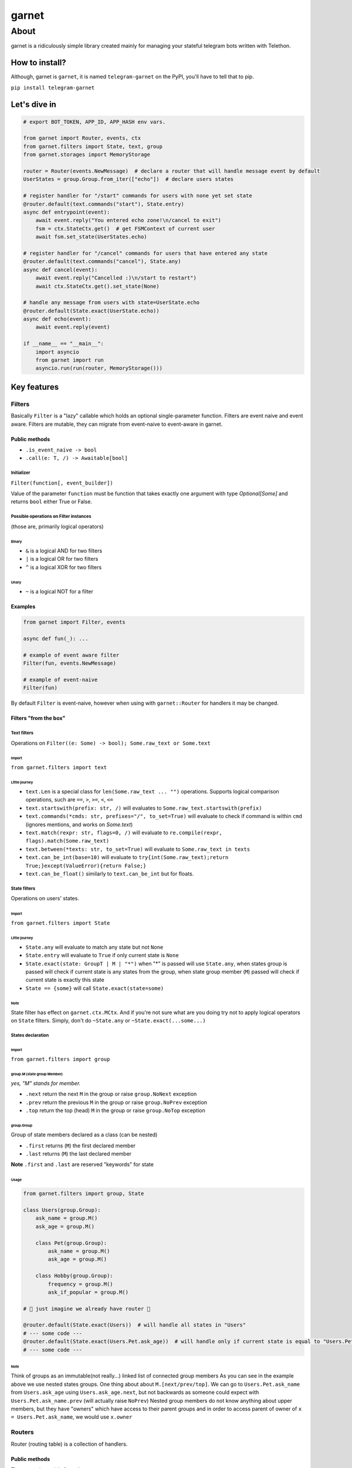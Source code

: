 
garnet
######

About
*****

garnet is a ridiculously simple library created mainly for managing your stateful telegram bots written with Telethon.

.. invisible-content-till-nel
.. _aioredis: https://github.com/aio-libs/aioredis
.. _telethon: https://pypi.org/project/Telethon/
.. _Alex: https://github.com/JrooTJunior


***************
How to install?
***************

Although, garnet is ``garnet``, it is named ``telegram-garnet`` on the PyPI, you'll have to tell that to pip.

``pip install telegram-garnet``


*************
Let's dive in
*************

.. code:: python

    # export BOT_TOKEN, APP_ID, APP_HASH env vars.

    from garnet import Router, events, ctx
    from garnet.filters import State, text, group
    from garnet.storages import MemoryStorage

    router = Router(events.NewMessage)  # declare a router that will handle message event by default
    UserStates = group.Group.from_iter(["echo"])  # declare users states

    # register handler for "/start" commands for users with none yet set state
    @router.default(text.commands("start"), State.entry)
    async def entrypoint(event):
        await event.reply("You entered echo zone!\n/cancel to exit")
        fsm = ctx.StateCtx.get()  # get FSMContext of current user
        await fsm.set_state(UserStates.echo)

    # register handler for "/cancel" commands for users that have entered any state
    @router.default(text.commands("cancel"), State.any)
    async def cancel(event):
        await event.reply("Cancelled :)\n/start to restart")
        await ctx.StateCtx.get().set_state(None)

    # handle any message from users with state=UserState.echo
    @router.default(State.exact(UserState.echo))
    async def echo(event):
        await event.reply(event)

    if __name__ == "__main__":
        import asyncio
        from garnet import run
        asyncio.run(run(router, MemoryStorage()))


************
Key features
************

Filters
=======

Basically ``Filter`` is a "lazy" callable which holds an optional single-parameter function.
Filters are event naive and event aware. Filters are mutable, they can migrate from event-naive to event-aware in garnet.

Public methods
--------------

- ``.is_event_naive -> bool``
- ``.call(e: T, /) -> Awaitable[bool]``

Initializer
^^^^^^^^^^^

``Filter(function[, event_builder])``

Value of the parameter ``function`` must be function that takes exactly one argument with type `Optional[Some]` and
returns ``bool`` either True or False.

Possible operations on Filter instances
^^^^^^^^^^^^^^^^^^^^^^^^^^^^^^^^^^^^^^^

(those are, primarily logical operators)

Binary
""""""

- ``&`` is a logical AND for two filters
- ``|`` is a logical OR for two filters
- ``^`` is a logical XOR for two filters

Unary
"""""

- ``~`` is a logical NOT for a filter

Examples
---------

.. code:: python3

    from garnet import Filter, events

    async def fun(_): ...

    # example of event aware filter
    Filter(fun, events.NewMessage)

    # example of event-naive
    Filter(fun)

By default ``Filter`` is event-naive, however when using with ``garnet::Router`` for handlers it may be changed.

Filters "from the box"
----------------------

Text filters
^^^^^^^^^^^^

Operations on ``Filter((e: Some) -> bool); Some.raw_text or Some.text``

Import
""""""

``from garnet.filters import text``

Little journey
""""""""""""""

- ``text.Len`` is a special class for ``len(Some.raw_text ... "")`` operations. Supports logical comparison operations, such are ``==``, ``>``, ``>=``, ``<``, ``<=``

- ``text.startswith(prefix: str, /)`` will evaluates to ``Some.raw_text.startswith(prefix)``

- ``text.commands(*cmds: str, prefixes="/", to_set=True)`` will evaluate to check if command is within ``cmd`` (ignores mentions, and works on `Some.text`)

- ``text.match(rexpr: str, flags=0, /)`` will evaluate to ``re.compile(rexpr, flags).match(Some.raw_text)``

- ``text.between(*texts: str, to_set=True)`` will evaluate to ``Some.raw_text in texts``

- ``text.can_be_int(base=10)`` will evaluate to ``try{int(Some.raw_text);return True;}except(ValueError){return False;}``

- ``text.can_be_float()`` similarly to ``text.can_be_int`` but for floats.


State filters
^^^^^^^^^^^^^

Operations on users' states.

Import
""""""

``from garnet.filters import State``

Little journey
""""""""""""""

- ``State.any`` will evaluate to match any state but not ``None``
- ``State.entry`` will evaluate to ``True`` if only current state is ``None``
- ``State.exact(state: GroupT | M | "*")`` when "*" is passed will use ``State.any``, when states group is passed will check if current state is any states from the group, when state group member (``M``) passed will check if current state is exactly this state
- ``State == {some}`` will call ``State.exact(state=some)``

Note
""""

State filter has effect on ``garnet.ctx.MCtx``.
And if you're not sure what are you doing try not to apply logical operators on ``State`` filters.
Simply, don't do ``~State.any`` or ``~State.exact(...some...)``


States declaration
^^^^^^^^^^^^^^^^^^

Import
""""""

``from garnet.filters import group``

group.M (state group Member)
""""""""""""""""""""""""""""

*yes, "M" stands for member.*

- ``.next`` return the next ``M`` in the group or raise ``group.NoNext`` exception
- ``.prev`` return the previous ``M`` in the group or raise ``group.NoPrev`` exception
- ``.top`` return the top (head) ``M`` in the group or raise ``group.NoTop`` exception

group.Group
"""""""""""

Group of state members declared as a class (can be nested)

- ``.first`` returns (``M``) the first declared member
- ``.last`` returns (``M``) the last declared member

**Note**
``.first`` and ``.last`` are reserved "keywords" for state

Usage
"""""

.. code:: python

    from garnet.filters import group, State

    class Users(group.Group):
        ask_name = group.M()
        ask_age = group.M()

        class Pet(group.Group):
            ask_name = group.M()
            ask_age = group.M()

        class Hobby(group.Group):
            frequency = group.M()
            ask_if_popular = group.M()

    # 💫 just imagine we already have router 💫

    @router.default(State.exact(Users))  # will handle all states in "Users"
    # --- some code ---
    @router.default(State.exact(Users.Pet.ask_age))  # will handle only if current state is equal to "Users.Pet.ask_age"
    # --- some code ---


Note
""""

Think of groups as an immutable(not really...) linked list of connected group members
As you can see in the example above we use nested states groups.
One thing about about ``M.[next/prev/top]``.
We can go to ``Users.Pet.ask_name`` from ``Users.ask_age`` using ``Users.ask_age.next``,
but not backwards as someone could expect with ``Users.Pet.ask_name.prev`` (will actually raise ``NoPrev``)
Nested group members do not know anything about upper members, but they have "owners" which have access to their parent groups and
in order to access parent of owner of ``x = Users.Pet.ask_name``, we would use ``x.owner``

Routers
=======

Router (routing table) is a collection of handlers.

Public methods
--------------

Those consist mainly from decorators.

Initializer
^^^^^^^^^^^

``Router(default_event=None, *filters)``

- ``default_event`` default event builder for router
- ``*filters`` router filters, in order to get into handlers, event should pass these filters.

Decorators
^^^^^^^^^^

Depending on ``event_builder`` of a decorator, filters inherit that event builder mutating themselves.

- ``.default(*filters)`` event builder is default Router(**this**, ...), should not be None, must implement ``telethon.common::EventBuilder``

- ``.message(*filters)`` shortcut decorator for event builder ``garnet.events::NewMessage``

- ``.callback_query(*filters)`` shortcut decorator for event builder ``garnet.events::CallbackQuery``

- ``.chat_action(*filters)`` shortcut decorator for event builder ``garnet.events::ChatAction``

- ``.message_edited(*filters)`` shortcut decorator for event builder ``garnet.events::MessageEdited``

- ``.on(event_builder, /, *filters)`` pass any event builder (preferably from ``garnet.events::*``)

- ``.use()`` use this decorator for intermediates that are called after filters

etc.
^^^^

- ``.add_use(intermediate, /)`` register an intermediate which will be called after filters for handlers
- ``.register(handler, filters, event_builder)`` register handler with binding filters and event_builder to it.
- ``.include(router, /)`` "include" passed router in the callee as its child router


Examples
--------

Simple cases
^^^^^^^^^^^^

.. code:: python

    from garnet import Router, events, Filter

    router = Router(events.NewMessage, Filter(lambda _: True), Filter(lambda _: True))

    @router.default(Filter(lambda _: True))
    async def handler(_): pass

Nested routers and a little intermediate
^^^^^^^^^^^^^^^^^^^^^^^^^^^^^^^^^^^^^^^^

.. code:: python

    from my_project.routers import public_router, admin_router
    from my_project.logging import put_event

    from garnet import Router, events

    common_router = Router().include(public_router).include(admin_router)

    @common_router.use()
    async def intermediate(handler, event):
        await put_event(event, nowait=True)
        await handler(event)


Context variables
=================

``from garnet.ctx import UserIDCtx, ChatIDCtx, StateCtx``


Usual contextual variables, with ``.get()``, ``.set()``, ``.reset()`` methods. You'll always end up using ``.get()``.
Work with those only in handlers.

Also every event builder in ``garnet.events`` is "contextfull", but for ``get``,``set``,``reset`` you shall add ``_current``
postfix.

Notes
-----

Try to use context variables everywhere not depending on other mechanisms, because they work as you want.

*******************
Contacts/Community
*******************

You can find me on telegram by `@martin_winks <https://telegram.me/martin_winks>`_

Our small telegram `group <https://t.me/joinchat/B2cC_hknbKGm3_G8N9qifQ>`_


*******
Credits
*******

Finite-state machine was ported from cool BotAPI library 'aiogram', special thanks to Alex_

- LonamiWebs (Telethon): `lonamiwebs <http://paypal.me/lonamiwebs>`_
- aiogram project: `JRootJunior <https://opencollective.com/aiogram/organization/0/website>`_
